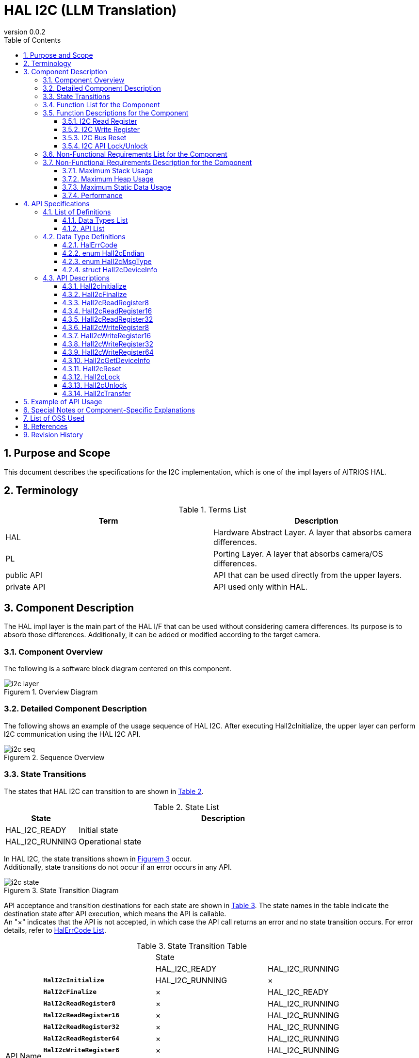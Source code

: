 = HAL I2C (LLM Translation)
:sectnums:
:sectnumlevels: 3
:chapter-label:
:revnumber: 0.0.2
:toc: left
:toc-title: Table of Contents
:toclevels: 3
:lang: en
:xrefstyle: short
:figure-caption: Figurem
:table-caption: Table
:section-refsig:
:experimental:

== Purpose and Scope

This document describes the specifications for the I2C implementation, which is one of the impl layers of AITRIOS HAL.

<<<

== Terminology

[#_words]
.Terms List
[options="header"]
|===
|Term |Description 

|HAL
|Hardware Abstract Layer. A layer that absorbs camera differences.

|PL
|Porting Layer. A layer that absorbs camera/OS differences.

|public API
|API that can be used directly from the upper layers.

|private API
|API used only within HAL.
|===

<<<

== Component Description

The HAL impl layer is the main part of the HAL I/F that can be used without considering camera differences. Its purpose is to absorb those differences. 
Additionally, it can be added or modified according to the target camera.

=== Component Overview

The following is a software block diagram centered on this component.

.Overview Diagram
image::./images/i2c_layer.png[scaledwidth="100%",align="center"]

<<<

=== Detailed Component Description

The following shows an example of the usage sequence of HAL I2C.
After executing HalI2cInitialize, the upper layer can perform I2C communication using the HAL I2C API.

[#_i2c_seq]
.Sequence Overview
image::./images/i2c_seq.png[scaledwidth="100%",align="center"]

<<<

=== State Transitions
The states that HAL I2C can transition to are shown in <<#_TableStates>>.

[#_TableStates]
.State List
[width="100%", cols="20%,80%",options="header"]
|===
|State |Description 

|HAL_I2C_READY
|Initial state

|HAL_I2C_RUNNING
|Operational state
|===

In HAL I2C, the state transitions shown in <<#_FigureState>> occur. +
Additionally, state transitions do not occur if an error occurs in any API. +

[#_FigureState]
.State Transition Diagram
image::./images/i2c_state.png[scaledwidth="100%",align="center"]

API acceptance and transition destinations for each state are shown in <<#_TableStateTransition>>. The state names in the table indicate the destination state after API execution, which means the API is callable. +
An "×" indicates that the API is not accepted, in which case the API call returns an error and no state transition occurs. For error details, refer to <<#_HalErrCode, HalErrCode List>>. 

[#_TableStateTransition]
.State Transition Table
[width="100%", cols="10%,30%,30%,30%"]
|===
2.2+| 2+|State 
|HAL_I2C_READY |HAL_I2C_RUNNING 
.14+|API Name

|``**HalI2cInitialize**``            
|HAL_I2C_RUNNING                   
|×

|``**HalI2cFinalize**``   
|×                   
|HAL_I2C_READY

|``**HalI2cReadRegister8**``   
|×                   
|HAL_I2C_RUNNING

|``**HalI2cReadRegister16**``   
|×                   
|HAL_I2C_RUNNING

|``**HalI2cReadRegister32**``   
|×                   
|HAL_I2C_RUNNING

|``**HalI2cReadRegister64**``   
|×                   
|HAL_I2C_RUNNING
|``**HalI2cWriteRegister8**``   
|×                   
|HAL_I2C_RUNNING

|``**HalI2cWriteRegister16**``   
|×                   
|HAL_I2C_RUNNING

|``**HalI2cWriteRegister32**``   
|×                   
|HAL_I2C_RUNNING

|``**HalI2cWriteRegister64**``   
|×                   
|HAL_I2C_RUNNING

|``**HalI2cGetDeviceInfo**``             
|×                   
|HAL_I2C_RUNNING

|``**HalI2cReset**``             
|×                   
|HAL_I2C_RUNNING

|``**HalI2cLock**``
|×
|HAL_I2C_RUNNING

|``**HalI2cUnlock**``
|×
|HAL_I2C_RUNNING
|===

<<<

=== Function List for the Component
The list of functions is shown in <<#_TableFunction>>.

[#_TableFunction]
.Function List
[width="100%", cols="30%,55%,15%",options="header"]
|===
|Function Name |Overview  |Section Number
|I2C Read Register
|Reads from the register of an I2C device.
|<<#_Function1>>

|I2C Write Register
|Writes to the register of an I2C device.
|<<#_Function2>>

|I2C Bus Reset
|Resets the I2C bus.
|<<#_Function3>>

|I2C API Lock/Unlock
|Locks/Unlocks the HAL I2C API.
|<<#_Function4>>

|===

<<<

=== Function Descriptions for the Component
[#_Function1]
==== I2C Read Register
Function Overview::
Reads data from the specified register of an I2C device.
Prerequisites::
HalI2cInitialize must have been executed.
Function Details::
There are APIs for each register length such as HalI2cReadRegister8, 16... Refer to <<#_TableAPI, API List>> for details.
Detailed Behavior::
Reads data from the specified register of an I2C device.
Behavior During Errors and Recovery Method::
Returns an error code.
Considerations::
None.

[#_Function2]
==== I2C Write Register
Function Overview::
Writes data to the specified register of an I2C device.
Prerequisites::
HalI2cInitialize must have been executed.
Function Details::
There are APIs for each register length such as HalI2cWriteRegister8, 16... Refer to <<#_TableAPI, API List>> for details.
Detailed Behavior::
Writes data to the specified register of an I2C device.
Behavior During Errors and Recovery Method::
Returns an error code.
Considerations::
None.

[#_Function3]
==== I2C Bus Reset
Function Overview::
Resets the port of the I2C device.
Prerequisites::
HalI2cInitialize must have been executed.
Function Details::
-
Detailed Behavior::
Resets the port of the I2C device.
Behavior During Errors and Recovery Method::
Returns an error code. +
Data retransmission is required.
Considerations::
None.

[#_Function4]
==== I2C API Lock/Unlock
Function Overview::
Locks/Unlocks the HAL I2C API.
Prerequisites::
HalI2cInitialize must have been executed.
Function Details::
The lock/unlock should be executed on the same thread. +
The lock/unlock should be executed on a separate thread from other HAL I2C APIs. +
Behavior when other HAL I2C APIs are executed on the same thread after locking is not guaranteed.
Detailed Behavior::
Locks/Unlocks the HAL I2C API.
Behavior During Errors and Recovery Method::
Returns an error code.
Considerations::
None.

<<<
=== Non-Functional Requirements List for the Component

The list of non-functional requirements is shown in <<#_TableNonFunction>>.

[#_TableNonFunction]
.Non-Functional Requirements List
[width="100%", cols="30%,55%,15%",options="header"]
|===
|Function Name |Overview  |Section Number
|Maximum Stack Usage
|Maximum stack usage in bytes
|<<#_CompornentNonFunction, 3.7.>>

|Maximum Heap Usage
|Maximum heap usage in bytes
|<<#_CompornentNonFunction, 3.7.>>

|Maximum Static Data Usage
|Static data usage in bytes
|<<#_CompornentNonFunction, 3.7.>>

|Performance
|Processing time of each API
|<<#_CompornentNonFunction, 3.7.>>
|===

=== Non-Functional Requirements Description for the Component

[#_CompornentNonFunction]
==== Maximum Stack Usage
512 bytes

==== Maximum Heap Usage
512 bytes

==== Maximum Static Data Usage
64 bytes

==== Performance
Less than 1 millisecond

<<<

== API Specifications
=== List of Definitions
==== Data Types List
The list of data types is shown in <<#_TableDataType>>.

[#_TableDataType]
.Data Types List
[width="100%", cols="30%,55%,15%",options="header"]
|===
|Data Type Name |Overview  |Section Number
|enum HalErrCode
|An enumeration that defines the execution result of the API.
|See <<#_HalErrCode>>

|enum HalI2cEndian
|An enumeration that defines the endian of the device.
|See <<#_HalI2cEndian>>

|enum HalI2cMsgType
|An enumeration that defines the read/write of data.
|See <<#_HalI2cMsgType>>

|struct HalI2cDeviceInfo
|A structure to retrieve I2C device information.
|See <<#_HalI2cDeviceInfo>>
|===

==== API List
The list of APIs is shown in <<#_TablePublicAPI>> and <<#_TablePrivateAPI>>.

[#_TablePublicAPI]
.Public API List
[width="100%", cols="10%,60%,20%",options="header"]
|===
|API Name |Overview |Section Number
|HalI2cInitialize
|Initializes the I2C bus.
|<<#_HalI2cInitialize, 4.3.1.>>

|HalI2cFinalize
|Performs the termination process for the I2C bus.
|<<#_HalI2cFinalize, 4.3.2.>>

|HalI2cReadRegister8
|Reads from an 8-bit register of an I2C device.
|<<#_HalI2cReadRegister8, 4.3.3.>>

|HalI2cReadRegister16
|Reads from a 16-bit register of an I2C device.
|<<#_HalI2cReadRegister16, 4.3.4.>>

|HalI2cReadRegister32
|Reads from a 32-bit register of an I2C device.
|<<#_HalI2cReadRegister32, 4.3.5.>>

|HalI2cReadRegister64
|Reads from a 64-bit register of an I2C device.
|<<#_HalI2cReadRegister64, 4.3.6.>>

|HalI2cWriteRegister8
|Writes to an 8-bit register of an I2C device.
|<<#_HalI2cWriteRegister8, 4.3.7.>>

|HalI2cWriteRegister16
|Writes to a 16-bit register of an I2C device.
|<<#_HalI2cWriteRegister16, 4.3.8.>>

|HalI2cWriteRegister32
|Writes to a 32-bit register of an I2C device.
|<<#_HalI2cWriteRegister32, 4.3.9.>>

|HalI2cWriteRegister64
|Writes to a 64-bit register of an I2C device.
|<<#_HalI2cWriteRegister64, 4.3.10.>>

|HalI2cGetDeviceInfo
|Retrieves I2C device information.
|<<#_HalI2cGetDeviceInfo, 4.3.11.>>

|HalI2cReset
|Resets the port of an I2C device.
|<<#_HalI2cReset, 4.3.12.>>

|HalI2cLock
|Locks the HAL I2C API.
|<<#_HalI2cLock, 4.3.13.>>

|HalI2cUnlock
|Unlocks the HAL I2C API.
|<<#_HalI2cUnlock, 4.3.14.>>

|===

[#_TablePrivateAPI]
.Private API List
[width="100%", cols="10%,60%,20%",options="header"]
|===
|API Name |Overview |Section Number
|HalI2cTransfer
|Performs I2C data transfer.
|<<#_HalI2cTransfer, 4.3.15.>>
|===

<<<

=== Data Type Definitions
[#_HalErrCode]
==== HalErrCode
An enumeration that defines the execution result of the API.
(T.B.D.)

[#_HalI2cEndian]
==== enum HalI2cEndian
An enumeration that defines the endian of the device.

* *Format* +
[source, C]
....
typedef enum {
  kHalI2cLittleEndian = 1,
  kHalI2cBigEndian,
  kHalI2cEndianMax
} HalI2cEndian;
....

[#_HalI2cMsgType]
==== enum HalI2cMsgType
An enumeration that defines the read/write of data.

* *Format* +
[source, C]
....
typedef enum {
  kHalI2cMsgTypeWrite = 0,
  kHalI2cMsgTypeRead,
  kHalI2cMsgTypeMax
} HalI2cMsgType;
....

[#_HalI2cDeviceInfo]
==== struct HalI2cDeviceInfo
A structure to retrieve I2C device information.

* *Format* +
[source, C]
....
struct HalI2cDeviceInfo {
  char	   name[32+1];
  uint32_t device_id;
  uint32_t port;
  uint32_t addr;
};
....

* *Values* +
Explanation of HalI2cDeviceInfo Values
[width="100%", cols="20%,80%",options="header"]
|===
|Member Name  |Description
|name
|Device name
|device_id
|Device ID of the target device
|port
|Port number of the target device
|addr
|address of the target device
|===


=== API Descriptions
[#_HalI2cInitialize]
==== HalI2cInitialize
* *Function* +
Initializes the I2C bus.

* *Format* +
[source, C]
....
HalErrCode HalI2cInitialize(void)
....


* *Explanation of Arguments* +
- 

* *Return Value* +
Returns one of the HalErrCode values based on the execution result.

* *Explanation* +
Initializes the I2C bus.

[#_HalI2cInitialize]
.Error Information
[options="header"]
|===
|Error Code |Cause |State of OUT Parameters |System State After Error |Recovery Method
|kHalErrInvalidState (tentative)
|HalI2cInitialize has not been executed
|-
|No impact
|Not required

|kHalErrInvalidParam (tentative)
|Parameter error
|-
|No impact
|Not required
|===

<<<

[#_HalI2cFinalize]
==== HalI2cFinalize
* *Function* +
Performs the termination process for the I2C device.

* *Format* +
[source, C]
....
HalErrCode HalI2cFinalize(void)
....

* *Explanation of Arguments* +
-

* *Return Value* +
Returns one of the HalErrCode values based on the execution result.

* *Explanation* +
Performs the termination process for the I2C device.

[#_HalI2cFinalize]
.Error Information
[options="header"]
|===
|Error Code |Cause |State of OUT Parameters |System State After Error |Recovery Method
|kHalErrInvalidState (tentative)
|HalI2cInitialize has not been executed
|-
|No impact
|Not required

|kHalErrInvalidParam (tentative)
|Parameter error
|-
|No impact
|Not required
|===

<<<

[#_HalI2cReadRegister8]
==== HalI2cReadRegister8
* *Function* +
Reads an 8-bit register from the I2C register address of the device.

* *Format* +
[source, C]
....
HalErrCode HalI2cReadRegister8(uint32_t device_id, uint8_t read_addr, uint8_t *read_buf)
....

* *Explanation of Arguments* +
**[IN] uint32_t device_id**:: 
ID of the target device.

**[IN] uint8_t read_addr**:: 
Register address.

**[IN/OUT] uint8_t *read_buf**:: 
The buffer where the read data will be stored.

* *Return Value* +
Returns one of the HalErrCode values based on the execution result.

* *Explanation* +
Performs an I2C Read from the specified register address. +
Select the target device from the DEV_ID in the CONFIG_HAL_I2C configuration. +
This API can be used after executing HalI2cInitialize.

[#_HalI2cReadRegister8_desc]
.API Details
[width="100%", cols="30%,70%",options="header"]
|===
|API Details  |Description
|API Type
|Synchronous API
|Execution Context
|Operates in the calling context
|Concurrent Calls
|Allowed
|Called from Multiple Threads
|Allowed
|Called from Multiple Tasks
|Allowed
|Does the API Block Internally?
|Blocks per I2C port number connected to the device with the specified device ID. +
If HalI2cReadRegister8/16/32/64, HalI2cWriteRegister8/16/32/64 are already running in another context, this call will wait for them to complete before executing.
|===

[#_HalI2cReadRegister8_error]
.Error Information
[options="header"]
|===
|Error Code |Cause |State of OUT Parameters |System State After Error |Recovery Method
|kHalErrInvalidState (tentative)
|HalI2cInitialize has not been executed
|-
|No impact
|Not required

|kHalErrInvalidParam (tentative)
|Parameter error
|-
|No impact
|Not required

|kHalErrTransfer (tentative)
|The specified register address is invalid
|-
|The I2C of the specified device ID will be reset.
|Please specify the correct register address that the device ID can use.

|kHalErrTimedout (tentative)
|I/O timeout occurred for the specified device ID
|-
|The I/O for the specified device failed.
|Check the status of the specified device.
|===

<<<

[#_HalI2cReadRegister16]
==== HalI2cReadRegister16
* *Function* +
Reads a 16-bit register from the I2C register address of the device.

* *Format* +
[source, C]
....
HalErrCode HalI2cReadRegister16(uint32_t device_id, uint16_t read_addr, uint16_t *read_buf, HalI2cEndian dev_endian)
....

* *Explanation of Arguments* +
**[IN] uint32_t device_id**:: 
ID of the target device.

**[IN] uint16_t read_addr**:: 
Register address.

**[IN/OUT] uint16_t *read_buf**:: 
The buffer where the read data will be stored.

**[IN] HalI2cEndian dev_endian**:: 
Specify the endian for the register address of the target device. +
** kHalI2cLittleEndian: Little-endian +
** kHalI2cBigEndianfalse: Big-endian

* *Return Value* +
Returns one of the HalErrCode values based on the execution result.

* *Explanation* +
Performs an I2C Read from the specified register address. +
Select the target device from the DEV_ID in the CONFIG_HAL_I2C configuration. +
This API can be used after executing HalI2cInitialize.

[#_HalI2cReadRegister16_desc]
.API Details
[width="100%", cols="30%,70%",options="header"]
|===
|API Details  |Description
|API Type
|Synchronous API
|Execution Context
|Operates in the calling context
|Concurrent Calls
|Allowed
|Called from Multiple Threads
|Allowed
|Called from Multiple Tasks
|Allowed
|Does the API Block Internally?
|Blocks per I2C port number connected to the device with the specified device ID. +
If HalI2cReadRegister8/16/32/64, HalI2cWriteRegister8/16/32/64 are already running in another context, this call will wait for them to complete before executing.
|===

[#_HalI2cReadRegister16_error]
.Error Information
[options="header"]
|===
|Error Code |Cause |State of OUT Parameters |System State After Error |Recovery Method
|kHalErrInvalidState (tentative)
|HalI2cInitialize has not been executed
|-
|No impact
|Not required

|kHalErrInvalidParam (tentative)
|Parameter error
|-
|No impact
|Not required

|kHalErrTransfer (tentative)
|The specified register address is invalid
|-
|The I2C of the specified device ID will be reset.
|Please specify the correct register address that the device ID can use.

|kHalErrTimedout (tentative)
|I/O timeout occurred for the specified device ID
|-
|The I/O for the specified device failed.
|Check the status of the specified device.
|===

<<<

[#_HalI2cReadRegister32]
==== HalI2cReadRegister32
* *Function* +
Reads a 32-bit register from the I2C register address of the device.

* *Format* +
[source, C]
....
HalErrCode HalI2cReadRegister32(uint32_t device_id, uint32_t read_addr, uint32_t *read_buf, HalI2cEndian dev_endian)
....

* *Explanation of Arguments* +
**[IN] uint32_t device_id**:: 
ID of the target device.

**[IN] uint32_t read_addr**:: 
Register address.

**[IN/OUT] uint32_t *read_buf**:: 
The buffer where the read data will be stored.

**[IN] HalI2cEndian dev_endian**:: 
Specify the endian for the register address of the target device. +
** kHalI2cLittleEndian: Little-endian +
** kHalI2cBigEndianfalse: Big-endian

* *Return Value* +
Returns one of the HalErrCode values based on the execution result.

* *Explanation* +
Performs an I2C Read from the specified register address. +
Select the target device from the DEV_ID in the CONFIG_HAL_I2C configuration. +
This API can be used after executing HalI2cInitialize.

[#_HalI2cReadRegister32_desc]
.API Details
[width="100%", cols="30%,70%",options="header"]
|===
|API Details  |Description
|API Type
|Synchronous API
|Execution Context
|Operates in the calling context
|Concurrent Calls
|Allowed
|Called from Multiple Threads
|Allowed
|Called from Multiple Tasks
|Allowed
|Does the API Block Internally?
|Blocks per I2C port number connected to the device with the specified device ID. +
If HalI2cReadRegister8/16/32/64, HalI2cWriteRegister8/16/32/64 are already running in another context, this call will wait for them to complete before executing.
|===

[#_HalI2cReadRegister32_error]
.Error Information
[options="header"]
|===
|Error Code |Cause |State of OUT Parameters |System State After Error |Recovery Method
|kHalErrInvalidState (tentative)
|HalI2cInitialize has not been executed
|-
|No impact
|Not required

|kHalErrInvalidParam (tentative)
|Parameter error
|-
|No impact
|Not required

|kHalErrTransfer (tentative)
|The specified register address is invalid
|-
|The I2C of the specified device ID will be reset.
|Please specify the correct register address that the device ID can use.

|kHalErrTimedout (tentative)
|I/O timeout occurred for the specified device ID
|-
|The I/O for the specified device failed.
|Check the status of the specified device.
|===

<<<

[#_HalI2cWriteRegister8]
==== HalI2cWriteRegister8
* *Function* +
Writes to an 8-bit register at the I2C register address of the device.

* *Format* +
[source, C]
....
HalErrCode HalI2cWriteRegister8(uint32_t device_id, uint8_t write_addr, const uint8_t *write_buf)
....

* *Explanation of Arguments* +
**[IN] uint32_t device_id**:: 
ID of the target device.

**[IN] uint8_t write_addr**:: 
Register address.

**[IN] const uint8_t *write_buf**:: 
The data to be written should be stored here.

* *Return Value* +
Returns one of the HalErrCode values based on the execution result.

* *Explanation* +
Performs an I2C Write to the specified register address. +
Select the target device from the DEV_ID in the CONFIG_HAL_I2C configuration. +
This API can be used after executing HalI2cInitialize.

[#_HalI2cWriteRegister8_desc]
.API Details
[width="100%", cols="30%,70%",options="header"]
|===
|API Details  |Description
|API Type
|Synchronous API
|Execution Context
|Operates in the calling context
|Concurrent Calls
|Allowed
|Called from Multiple Threads
|Allowed
|Called from Multiple Tasks
|Allowed
|Does the API Block Internally?
|Blocks per I2C port number connected to the device with the specified device ID. +
If HalI2cReadRegister8/16/32/64, HalI2cWriteRegister8/16/32/64 are already running in another context, this call will wait for them to complete before executing.
|===

[#_HalI2cWriteRegister8_error]
.Error Information
[options="header"]
|===
|Error Code |Cause |State of OUT Parameters |System State After Error |Recovery Method
|kHalErrInvalidState (tentative)
|HalI2cInitialize has not been executed
|-
|No impact
|Not required

|kHalErrInvalidParam (tentative)
|Parameter error
|-
|No impact
|Not required

|kHalErrTransfer (tentative)
|The specified register address is invalid
|-
|The I2C of the specified device ID will be reset.
|Please specify the correct register address that the device ID can use.

|kHalErrTimedout (tentative)
|I/O timeout occurred for the specified device ID
|-
|The I/O for the specified device failed.
|Check the status of the specified device.
|===

<<<

[#_HalI2cWriteRegister16]
==== HalI2cWriteRegister16
* *Function* +
Writes a 16-bit register to the I2C register address of the device.

* *Format* +
[source, C]
....
HalErrCode HalI2cWriteRegister16(uint32_t device_id, uint16_t write_addr, const uint16_t *write_buf, HalI2cEndian dev_endian)
....

* *Explanation of Arguments* +
**[IN] uint32_t device_id**:: 
ID of the target device.

**[IN] uint16_t write_addr**:: 
Register address.

**[IN] const uint16_t *write_buf**:: 
Stores the data to be written.

**[IN] HalI2cEndian dev_endian**:: 
Specify the endian of the register address of the target device. +
** kHalI2cLittleEndian: Little-endian +
** kHalI2cBigEndianfalse: Big-endian

* *Return Value* +
Returns one of the HalErrCode values based on the execution result.

* *Explanation* +
Writes to the specified register address via I2C. +
Select the target device from the DEV_ID in the CONFIG_HAL_I2C configuration. +
This API can be used after executing HalI2cInitialize.

[#_HalI2cWriteRegister16_desc]
.API Details
[width="100%", cols="30%,70%",options="header"]
|===
|API Details  |Description
|API Type
|Synchronous API
|Execution Context
|Operates in the calling context
|Concurrent Calls
|Allowed
|Called from Multiple Threads
|Allowed
|Called from Multiple Tasks
|Allowed
|Does the API Block Internally?
|Blocks per I2C port number connected to the device with the specified device ID. +
If HalI2cReadRegister8/16/32/64, HalI2cWriteRegister8/16/32/64 are already running in another context, this call will wait for them to complete before executing.
|===

[#_HalI2cWriteRegister16_error]
.Error Information
[options="header"]
|===
|Error Code |Cause |State of OUT Parameters |System State After Error |Recovery Method
|kHalErrInvalidState (tentative)
|HalI2cInitialize has not been executed
|-
|No impact
|Not required

|kHalErrInvalidParam (tentative)
|Parameter error
|-
|No impact
|Not required

|kHalErrTransfer (tentative)
|Invalid register address specified
|-
|The I2C of the specified device ID will be reset.
|Specify a correct register address that the device ID can use.

|kHalErrTimedout (tentative)
|Timeout occurred during I/O for the specified device ID
|-
|I/O to the specified device failed.
|Check the status of the specified device.
|===

<<<

[#_HalI2cWriteRegister32]
==== HalI2cWriteRegister32
* *Function* +
Writes a 32-bit register to the I2C register address of the device.

* *Format* +
[source, C]
....
HalErrCode HalI2cWriteRegister32(uint32_t device_id, uint32_t write_addr, const uint32_t *write_buf, HalI2cEndian dev_endian)
....

* *Explanation of Arguments* +
**[IN] uint32_t device_id**:: 
ID of the target device.

**[IN] uint32_t write_addr**:: 
Register address.

**[IN] const uint32_t *write_buf**:: 
Stores the data to be written.

**[IN] HalI2cEndian dev_endian**:: 
Specify the endian of the register address of the target device. +
** kHalI2cLittleEndian: Little-endian +
** kHalI2cBigEndianfalse: Big-endian

* *Return Value* +
Returns one of the HalErrCode values based on the execution result.

* *Explanation* +
Writes to the specified register address via I2C. +
Select the target device from the DEV_ID in the CONFIG_HAL_I2C configuration. +
This API can be used after executing HalI2cInitialize.

[#_HalI2cWriteRegister32_desc]
.API Details
[width="100%", cols="30%,70%",options="header"]
|===
|API Details  |Description
|API Type
|Synchronous API
|Execution Context
|Operates in the calling context
|Concurrent Calls
|Allowed
|Called from Multiple Threads
|Allowed
|Called from Multiple Tasks
|Allowed
|Does the API Block Internally?
|Blocks per I2C port number connected to the device with the specified device ID. +
If HalI2cReadRegister8/16/32/64, HalI2cWriteRegister8/16/32/64 are already running in another context, this call will wait for them to complete before executing.
|===

[#_HalI2cWriteRegister32_error]
.Error Information
[options="header"]
|===
|Error Code |Cause |State of OUT Parameters |System State After Error |Recovery Method
|kHalErrInvalidState (tentative)
|HalI2cInitialize has not been executed
|-
|No impact
|Not required

|kHalErrInvalidParam (tentative)
|Parameter error
|-
|No impact
|Not required

|kHalErrTransfer (tentative)
|Invalid register address specified
|-
|The I2C of the specified device ID will be reset.
|Specify a correct register address that the device ID can use.

|kHalErrTimedout (tentative)
|Timeout occurred during I/O for the specified device ID
|-
|I/O to the specified device failed.
|Check the status of the specified device.
|===

<<<

[#_HalI2cWriteRegister64]
==== HalI2cWriteRegister64
* *Function* +
Writes a 64-bit register to the I2C register address of the device.

* *Format* +
[source, C]
....
HalErrCode HalI2cWriteRegister64(uint32_t device_id, uint64_t write_addr, const uint64_t *write_buf, HalI2cEndian dev_endian)
....

* *Explanation of Arguments* +
**[IN] uint32_t device_id**:: 
ID of the target device.

**[IN] uint64_t write_addr**:: 
Register address.

**[IN] const uint64_t *write_buf**:: 
Stores the data to be written.

**[IN] HalI2cEndian dev_endian**:: 
Specify the endian of the register address of the target device. +
** kHalI2cLittleEndian: Little-endian +
** kHalI2cBigEndianfalse: Big-endian

* *Return Value* +
Returns one of the HalErrCode values based on the execution result.

* *Explanation* +
Writes to the specified register address via I2C. +
Select the target device from the DEV_ID in the CONFIG_HAL_I2C configuration. +
This API can be used after executing HalI2cInitialize.

[#_HalI2cWriteRegister64_desc]
.API Details
[width="100%", cols="30%,70%",options="header"]
|===
|API Details  |Description
|API Type
|Synchronous API
|Execution Context
|Operates in the calling context
|Concurrent Calls
|Allowed
|Called from Multiple Threads
|Allowed
|Called from Multiple Tasks
|Allowed
|Does the API Block Internally?
|Blocks per I2C port number connected to the device with the specified device ID. +
If HalI2cReadRegister8/16/32/64, HalI2cWriteRegister8/16/32/64 are already running in another context, this call will wait for them to complete before executing.
|===

[#_HalI2cWriteRegister64_error]
.Error Information
[options="header"]
|===
|Error Code |Cause |State of OUT Parameters |System State After Error |Recovery Method
|kHalErrInvalidState (tentative)
|HalI2cInitialize has not been executed
|-
|No impact
|Not required

|kHalErrInvalidParam (tentative)
|Parameter error
|-
|No impact
|Not required

|kHalErrTransfer (tentative)
|Invalid register address specified
|-
|The I2C of the specified device ID will be reset.
|Specify a correct register address that the device ID can use.

|kHalErrTimedout (tentative)
|Timeout occurred during I/O for the specified device ID
|-
|I/O to the specified device failed.
|Check the status of the specified device.
|===

<<<

[#_HalI2cGetDeviceInfo]
==== HalI2cGetDeviceInfo
* *Function* +
Retrieves a list of I2C device information.

* *Format* +
[source, C]
....
HalErrCode HalI2cGetDeviceInfo(struct HalI2cDeviceInfo *device_info, uint32_t *count)
....

* *Explanation of Arguments* +
**[IN/OUT] struct HalI2cDeviceInfo *device_info**:: 
Specify the address of the buffer where the list of I2C device information will be stored.

**[IN/OUT] uint32_t *count**:: 
Specify the address of the buffer where the number of device information entries will be stored.

* *Return Value* +
Returns one of the HalErrCode values based on the execution result.

* *Explanation* +
Retrieves all I2C device information. +
The memory area for `device_info` is managed as shared memory within HAL I2C, so do not free it. Also, do not modify this memory area.

[#_HalI2cGetDeviceInfo_desc]
.API Details
[width="100%", cols="30%,70%",options="header"]
|===
|API Details  |Description
|API Type
|Synchronous API
|Execution Context
|Operates in the calling context
|Concurrent Calls
|Allowed
|Called from Multiple Threads
|Allowed
|Called from Multiple Tasks
|Allowed
|Does the API Block Internally?
|Does not block.
|===

[#_HalI2cGetDeviceInfo_error]
.Error Information
[options="header"]
|===
|Error Code |Cause |State of OUT Parameters |System State After Error |Recovery Method
|kHalErrInvalidState (tentative)
|HalI2cInitialize has not been executed
|-
|No impact
|Not required

|kHalErrInvalidParam (tentative)
|Parameter error
|-
|No impact
|Not required
|===

<<<

[#_HalI2cReset]
==== HalI2cReset
* *Function* +
Resets the I2C device.

* *Format* +
[source, C]
....
HalErrCode HalI2cReset(uint32_t device_id)
....

* *Explanation of Arguments* +
**[IN] uint32_t device_id**:: 
ID of the target device.

* *Return Value* +
Returns one of the HalErrCode values based on the execution result.

* *Explanation* +
Resets the I2C bus in case of an access error.

[#_HalI2cReset_desc]
.API Details
[width="100%", cols="30%,70%",options="header"]
|===
|API Details  |Description
|API Type
|Synchronous API
|Execution Context
|Operates in the calling context
|Concurrent Calls
|Allowed
|Called from Multiple Threads
|Allowed
|Called from Multiple Tasks
|Allowed
|Does the API Block Internally?
|Blocks.
|===

[#_HalI2cReset_error]
.Error Information
[options="header"]
|===
|Error Code |Cause |State of OUT Parameters |System State After Error |Recovery Method
|kHalErrInvalidState (tentative)
|HalI2cInitialize has not been executed
|-
|No impact
|Not required

|kHalErrInvalidParam (tentative)
|Parameter error
|-
|No impact
|Not required
|===

<<<


[#_HalI2cLock]
==== HalI2cLock
* *Function* +
Locks the HAL I2C API.

* *Format* +
[source, C]
....
HalErrCode HalI2cLock(void)
....

* *Explanation of Arguments* +
-

* *Return Value* +
Returns one of the HalErrCode values based on the execution result.

* *Explanation* +
** Locks the HAL I2C API.
** After executing this API, other HAL I2C APIs will wait until HalI2cUnlock is executed.
** HalI2cLock and HalI2cUnlock must be executed in the same thread, while other HAL I2C APIs should be executed in a different thread from the one that executed this API.
** If other HAL I2C APIs are executed in the same thread before HalI2cUnlock is called, the behavior is not guaranteed.
** This API can be used after HalI2cInitialize is executed.

* *HalI2cLock/Unlock Example* +

.HalI2cLock/Unlock Example
image::./images/i2c_lock_unlock.png[scaledwidth="100%",align="center"]

[#_HalI2cLock_desc]
.API Details
[width="100%", cols="30%,70%",options="header"]
|===
|API Details  |Description
|API Type
|Synchronous API
|Execution Context
|Operates in the calling context
|Concurrent Calls
|Allowed
|Called from Multiple Threads
|Allowed
|Called from Multiple Tasks
|Allowed
|Does the API Block Internally?
|Yes, it blocks. 
|===

[#_HalI2cLock_error]
.Error Information
[options="header"]
|===
|Error Code |Cause |State of OUT Parameters |System State After Error |Recovery Method
|kHalErrInvalidState (tentative)
|HalI2cInitialize has not been executed
|-
|No impact
|Not required

|kHalErrLock (tentative)
|Lock error
|-
|No impact
|Not required
|===

<<<

[#_HalI2cUnlock]
==== HalI2cUnlock
* *Function* +
Unlocks the HAL I2C API.

* *Format* +
[source, C]
....
HalErrCode HalI2cUnlock(void)
....

* *Explanation of Arguments* +
-

* *Return Value* +
Returns one of the HalErrCode values based on the execution result.

* *Explanation* +
** Unlocks the HAL I2C API.
** This API can be used after HalI2cInitialize is executed.

[#_HalI2cUnlock_desc]
.API Details
[width="100%", cols="30%,70%",options="header"]
|===
|API Details  |Description
|API Type
|Synchronous API
|Execution Context
|Operates in the calling context
|Concurrent Calls
|Allowed
|Called from Multiple Threads
|Allowed
|Called from Multiple Tasks
|Allowed
|Does the API Block Internally?
|Yes, it blocks.
|===

[#_HalI2cUnlock_error]
.Error Information
[options="header"]
|===
|Error Code |Cause |State of OUT Parameters |System State After Error |Recovery Method
|kHalErrInvalidState (tentative)
|HalI2cInitialize has not been executed
|-
|No impact
|Not required

|kHalErrLock (tentative)
|Lock error
|-
|No impact
|Not required
|===

<<<

[#_HalI2cTransfer]
==== HalI2cTransfer
* *Function* +
[HAL Internal API] Executes I2C data communication.

* *Format* +
[source, C]
....
HalErrCode HalI2cTransfer(uint32_t device_id, const uint8_t *transfer_data[], const uint8_t transfer_size[], const bool is_read[], uint32_t trans_num, HalI2cEndian dev_endian)
....

* *Explanation of Arguments* +
**[IN] uint32_t device_id**:: 
ID of the target device.

**[IN/OUT] uint8_t *transfer_data[]**:: 
Array of transfer data. The number of elements is trans_num. +
If is_read is true, the read result is stored. +
If is_read is false, the data to be written is stored.

**[IN] uint8_t transfer_size[]**:: 
Array of byte sizes for transfer data. The number of elements is trans_num.

**[IN] bool is_read[]**:: 
Array of flags indicating Read/Write transfer. The number of elements is trans_num. +
Specify true for reading and false for writing.

**[IN] uint32_t trans_num**:: 
The total number of transfers.

**[IN] HalI2cEndian dev_endian**:: 
Specify the endian of the target device's register address. +
** kHalI2cLittleEndian: Little-endian +
** kHalI2cBigEndianfalse: Big-endian

* *Return Value* +
Returns one of the HalErrCode values based on the execution result.

* *Explanation* +
** This is an internal HAL API for executing I2C data communication.
** For a single data transfer, set trans_num to 1 and prepare transfer_data and transfer_size for 1 byte, then use is_read to specify the transfer direction as Read (set to true) or Write (set to false).
** For data communication involving multiple registers, specify the number of registers in trans_num and prepare arrays for transfer_data, transfer_size, and is_read corresponding to that number.
** To transfer both Read and Write data to a single register simultaneously, set trans_num to 2, prepare transfer_data[2] and transfer_size[2], and set is_read[2] to true and false respectively.
** HAL implementers should execute this API from HalI2cReadRegister***/HalI2cWriteRegister***.
** This API blocks internally on the I2C port number connected to the device with the specified device ID, so blocking in the caller is not required.

.Image of Argument Values and Data Transfer
image::./images/i2c_transfer.png[scaledwidth="100%",align="center"]
** trans_num 0 to 4 behavior
*** 0 : Read 1 byte from r_addr into buff (read buffer address)
*** 1 : Write 1 byte of data to w_addr
*** 2 : Write 1 byte of data to w_addr
*** 3 : Read 1 byte from r_addr into buff (read buffer address)
*** 4 : Read 1 byte from r_addr into buff (read buffer address)

.API Implementation Example +
[source, C]
....
// Example implementation
for (int i = 0; i < trans_num; i++) {
  i2c_msg[i].frequency = frequency;
  i2c_msg[i].addr      = addr;
  i2c_msg[i].buffer    = transfer_data[i];
  i2c_msg[i].length    = transfer_size[i];
  if (is_read[i]) {
    i2c_msg[i].flags = I2C_M_READ;
  } else {
    i2c_msg[i].flags = 0;
  }
}
result = I2C_TRANSFER(port_handle, i2c_msg, trans_num);
....

[#_HalI2cTransfer]
.Error Information
[options="header"]
|===
|Error Code |Cause |State of OUT Parameters |System State After Error |Recovery Method
|kHalErrInvalidState (tentative)
|HalI2cInitialize has not been executed
|-
|No impact
|Not required

|kHalErrInvalidParam (tentative)
|Parameter error
|-
|No impact
|Not required
|===

<<<

== Example of API Usage

Refer to <<#_i2c_seq, Sequence Overview>>.

<<<

== Special Notes or Component-Specific Explanations
None

== List of OSS Used
None

<<<

== References
None

<<<

== Revision History
[width="100%", cols="20%,80%",options="header"]
|===
|Version |Changes 
|0.0.1
|Initial version


|0.0.2
|- General: Added half-width spaces before and after English words (for better readability) +
- Terminology: Removed OSAL description and added PL +
- Changed HalInitialize/HalFinalize to HalI2cInitialize/HalI2cFinalize +
- Changed READY/RUNNING to HAL_I2C_READY/HAL_I2C_RUNNING +
- Changed description of hal_overview.adoc to HalErrCode List (T.B.D.) +
- API Descriptions 4.3: Changed HalI2cInitialize/HalI2cFinalize to public functions, and reordered the API list +
- Modified descriptions of HalI2cReadRegister8/16/32/64 API from Hal config devices devide_id to CONFIG_I2C config's DEV_ID, added error codes kHalErrTransfer, kHalErrTimeout +
- Changed descriptions of HalI2cWriteRegister8/16/32/64 API from Hal config devices devide_id to CONFIG_I2C config's DEV_ID, added error codes kHalErrTransfer, kHalErrTimeout +
- Changed diagram (*.png) to English labels
|===

